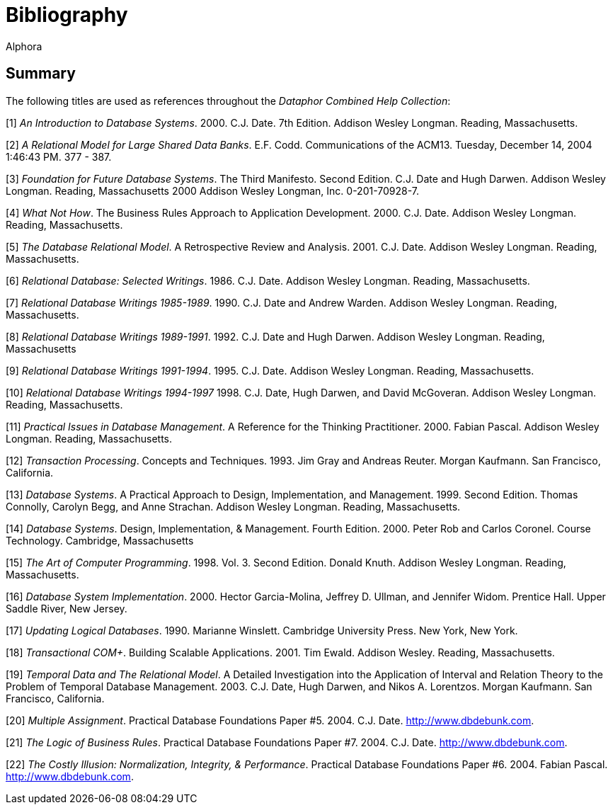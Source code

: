 = Bibliography
:author: Alphora
:doctype: chapter
:data-uri:
:lang: en
:encoding: iso-8859-1

== Summary

The following titles are used as references throughout the _Dataphor Combined Help Collection_:

[1] _An Introduction to Database Systems_. 2000. C.J. Date. 7th Edition. Addison Wesley Longman. Reading, Massachusetts.

[2] _A Relational Model for Large Shared Data Banks_. E.F. Codd. Communications of the ACM13. Tuesday, December 14, 2004 1:46:43 PM. 377 - 387.

[3] _Foundation for Future Database Systems_. The Third Manifesto. Second Edition. C.J. Date and Hugh Darwen. Addison Wesley Longman. Reading, Massachusetts 2000 Addison Wesley Longman, Inc. 0-201-70928-7.

[4] _What Not How_. The Business Rules Approach to Application Development. 2000. C.J. Date. Addison Wesley Longman. Reading, Massachusetts.

[5] _The Database Relational Model_. A Retrospective Review and Analysis. 2001. C.J. Date. Addison Wesley Longman. Reading, Massachusetts.

[6] _Relational Database: Selected Writings_. 1986. C.J. Date. Addison Wesley Longman. Reading, Massachusetts.

[7] _Relational Database Writings 1985-1989_. 1990. C.J. Date and Andrew Warden. Addison Wesley Longman. Reading, Massachusetts.

[8] _Relational Database Writings 1989-1991_. 1992. C.J. Date and Hugh Darwen. Addison Wesley Longman. Reading, Massachusetts

[9] _Relational Database Writings 1991-1994_. 1995. C.J. Date. Addison Wesley Longman. Reading, Massachusetts.

[10] _Relational Database Writings 1994-1997_ 1998. C.J. Date, Hugh Darwen, and David McGoveran. Addison Wesley Longman. Reading, Massachusetts.

[11] _Practical Issues in Database Management_. A Reference for the Thinking Practitioner. 2000. Fabian Pascal. Addison Wesley Longman. Reading, Massachusetts.

[12] _Transaction Processing_. Concepts and Techniques. 1993. Jim Gray and Andreas Reuter. Morgan Kaufmann. San Francisco, California.

[13] _Database Systems_. A Practical Approach to Design, Implementation, and Management. 1999. Second Edition. Thomas Connolly, Carolyn Begg, and Anne Strachan. Addison Wesley Longman. Reading, Massachusetts.

[14] _Database Systems_. Design, Implementation, & Management. Fourth Edition. 2000. Peter Rob and Carlos Coronel. Course Technology. Cambridge, Massachusetts

[15] _The Art of Computer Programming_. 1998. Vol. 3. Second Edition. Donald Knuth. Addison Wesley Longman. Reading, Massachusetts.

[16] _Database System Implementation_. 2000. Hector Garcia-Molina, Jeffrey D. Ullman, and Jennifer Widom. Prentice Hall. Upper Saddle River, New Jersey.

[17] _Updating Logical Databases_. 1990. Marianne Winslett. Cambridge University Press. New York, New York.

[18] _Transactional COM+_. Building Scalable Applications. 2001. Tim Ewald. Addison Wesley. Reading, Massachusetts.

[19] _Temporal Data and The Relational Model_. A Detailed Investigation into the Application of Interval and Relation Theory to the Problem of Temporal Database Management. 2003. C.J. Date, Hugh Darwen, and Nikos A. Lorentzos. Morgan Kaufmann. San Francisco, California.

[20] _Multiple Assignment_. Practical Database Foundations Paper #5. 2004. C.J. Date. http://www.dbdebunk.com.

[21] _The Logic of Business Rules_. Practical Database Foundations Paper #7. 2004. C.J. Date. http://www.dbdebunk.com.

[22] _The Costly Illusion: Normalization, Integrity, & Performance_. Practical Database Foundations Paper #6. 2004. Fabian Pascal. http://www.dbdebunk.com.
